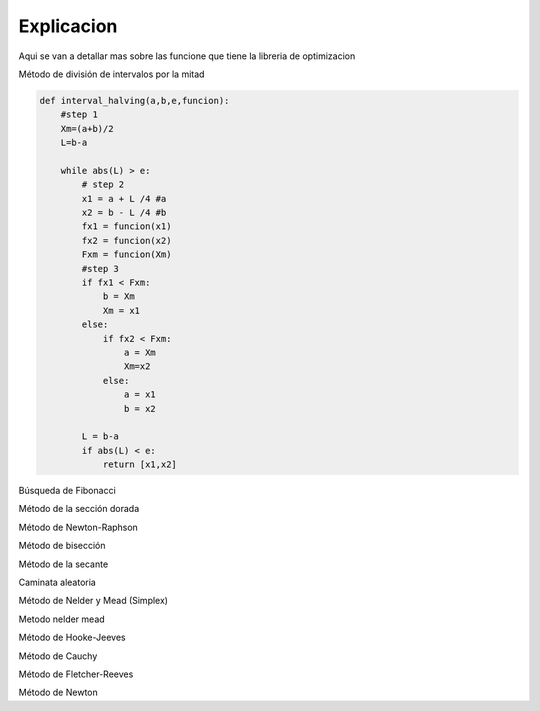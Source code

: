 ===========
Explicacion
===========

Aqui se van a detallar mas sobre las funcione que tiene la libreria de 
optimizacion

Método de división de intervalos por la mitad

.. code-block:: python

    def interval_halving(a,b,e,funcion):
        #step 1
        Xm=(a+b)/2
        L=b-a

        while abs(L) > e:
            # step 2
            x1 = a + L /4 #a
            x2 = b - L /4 #b
            fx1 = funcion(x1)
            fx2 = funcion(x2)
            Fxm = funcion(Xm)
            #step 3
            if fx1 < Fxm:
                b = Xm
                Xm = x1
            else:
                if fx2 < Fxm:
                    a = Xm
                    Xm=x2
                else:
                    a = x1
                    b = x2
            
            L = b-a
            if abs(L) < e:
                return [x1,x2]

Búsqueda de Fibonacci

.. code-block:: python
    def fibonacci_search(a,b,n,funcion):
            #step 1
            L = b-a
            k=2
            while k != n:
                #step 2
                Lk = fibonacci(n-k+1)/fibonacci(n+1)
                x1 = a + Lk
                x2 = b - Lk
                #step 3
                fx1 = funcion(x1)
                fx2 = funcion(x2)
                if fx1 > fx2:
                    a = x1
                if fx1 < fx2:
                    b = x2
                if fx1 == fx2:
                    a = x1
                    b = x2
                #step 4
                k = k+1
            return [x1,x2]

Método de la sección dorada

.. code-block:: python
    def golden_section_search(funcion, a, b, epsilon):
            
            golden = 0.618
            golden2 = 1 - golden

            w1 = a + golden2 * (b - a)
            w2 = a + golden * (b - a)

            f_x1 = funcion(w1)
            f_x2 = funcion(w2)

            while b - a > epsilon:
                
                if f_x1 < f_x2:
                    b = w2
                    w2 = w1
                    w1 = a + golden2 * (b - a)
                    f_x2 = f_x1
                    f_x1 = funcion(w1)
                else:
                    a = w1
                    w1 = w2
                    w2 = a + golden * (b - a)
                    f_x1 = f_x2
                    f_x2 = funcion(w2)

            return [a, b]

Método de Newton-Raphson

.. code-block:: python
    def newton_raphson_method(funcion, i_guess, delta_fun, epsilon):
            x = i_guess
            k = 1
            max_iter=10000
            while k < max_iter:
                #step1
                delta_x = delta_fun(x)
                f_derivada1 = central_difference_1(funcion, x, delta_x)
                #step2
                f_derivada2= central_difference_2(funcion, x, delta_x)
                
                if abs(f_derivada1) < epsilon:
                    return x
                #step 3
                x_k1 = x - f_derivada1 / f_derivada2
                #step 4
                if abs(x_k1 - x) < epsilon:
                    return x_k1
                
                x = x_k1
                k += 1
            
            return x

Método de bisección

.. code-block:: python
    def bisection_method(funcion, a, b, epsilon, delta_x):
            x1 = a
            x2 = b
            max_iter=10000
            if (central_difference_1(funcion, a, delta_x) < 0) and (central_difference_1(funcion, b, delta_x) > 0):
                epsilon = epsilon
            else:
                raise ValueError("La función no cumple con la condición")
            
            iteraciones = 0

            while abs(x1 - x2) > epsilon and iteraciones < max_iter:
                z = (x1 + x2) / 2
                f_z = central_difference_1(funcion, z, delta_x)

                if abs(f_z) <= epsilon:
                    return z, z 

                if f_z < 0:
                    x1 = z
                else:
                    x2 = z

                iteraciones += 1

            return [x1, x2]

Método de la secante

.. code-block:: python
    def secant_method(funcion, a, b, epsilon, delta_x):
            x1 = a
            x2 = b
            max_iter=10000
            if (central_difference_1(funcion, a, delta_x) < 0) and (central_difference_1(funcion, b, delta_x) > 0):
                epsilon = epsilon
            else:
                raise ValueError("La función no cumple con la condición")
            
            i = 0

            while abs(x1 - x2) > epsilon and i < max_iter:
                z = x2 - (central_difference_1(funcion, x2, delta_x)/((central_difference_1(funcion, x2, delta_x)-central_difference_1(funcion, x1, delta_x))/(x2-x1)))
                f_z = central_difference_1(funcion, z, delta_x)

                if abs(f_z) <= epsilon:
                    return z, z 

                if f_z < 0:
                    x1 = z
                else:
                    x2 = z

                i += 1

            return [x1, x2]

Caminata aleatoria

.. code-block:: python
    def met_random_walk(funcion,x0,epsilon,max_iter):

            def gen_aleatorio(xk):
                return xk + np.random.uniform(-epsilon,epsilon,size=xk.shape)

            x_mejor = x0
            xk = x0
            iteraciones = 0
            while iteraciones < max_iter:
                xk1 = gen_aleatorio(xk)
                if funcion(xk1) < funcion(x_mejor):
                    x_mejor = xk1
                xk = xk1
                iteraciones += 1

            return x_mejor

Método de Nelder y Mead (Simplex)

.. code-block:: python
    def simplex_search_meth(x,func,gama=2.0,beta=0.2,epsilon=0.001):
            # step 1
            #no cero hipervolumen
            alpha=1
            N = len(x)
            d1 = ((math.sqrt(N+1)+N-1)/N*math.sqrt(2))*alpha
            d2 = ((math.sqrt(N+1)-1)/N*math.sqrt(2))*alpha
            simplex = np.zeros((N + 1,N))
            for i in range(len(simplex)):
                for j in range(N):
                    if j == i:
                        simplex[i,j] = x[j]+d1
                    if j != i:
                        simplex[i,j] = x[j]+d2
            i_max = 10
            i = 0

            # step 2
            f_values = np.apply_along_axis(func, 1, simplex)
            xi=0
            
            while i < i_max:
                val_orden = np.argsort(f_values)
                simplex = simplex[val_orden]
                xl,xg,xh = f_values[val_orden]
                #Xc
                xc = np.mean(simplex[:-1])
                i+=1
                #step 3
                xr = 2*xc - xh
                xnew = xr
                
                if func(xr) < func(xl):
                    xnew = (1+gama)*xc - (gama*xh) 
                elif func(xr) >= func(xh):
                    xnew = (1-beta)*xc+(beta*xh)
                elif func(xg) < func(xr) < func(xh):
                    xnew = (1+beta)*xc-(beta*xh)
                xh = xnew
                #step 4
                xi= np.sum(func(simplex))
                term1=np.sum((xi-xc)**2/(N+1))
                if term1**0.5 < epsilon:
                    break
            return xnew

Metodo nelder mead

.. code-block:: python
    def nelder_mead(func, x_start, tol=1e-6, max_iter=1000):
            # Parámetros del algoritmo
            alpha = 1.0
            gamma = 2.0
            rho = 0.5
            sigma = 0.5


            n = len(x_start)
            simplex = np.zeros((n + 1, n))
            simplex[0] = x_start
            for i in range(n):
                y = np.array(x_start, copy=True)
                y[i] += 0.05 if x_start[i] == 0 else 0.05 * x_start[i]
                simplex[i + 1] = y


            f_values = np.apply_along_axis(func, 1, simplex)
            iter_count = 0
            
            while iter_count < max_iter:
                # Ordenar el simplex por los valores de la función
                indices = np.argsort(f_values)
                simplex = simplex[indices]
                f_values = f_values[indices]

                # Centroid de los mejores n puntos
                centroid = np.mean(simplex[:-1], axis=0)

                # Reflejar
                xr = centroid + alpha * (centroid - simplex[-1])
                fxr = func(xr)

                if fxr < f_values[0]:

                    xe = centroid + gamma * (xr - centroid)
                    fxe = func(xe)
                    if fxe < fxr:
                        simplex[-1] = xe
                        f_values[-1] = fxe
                    else:
                        simplex[-1] = xr
                        f_values[-1] = fxr
                else:
                    if fxr < f_values[-2]:
                        simplex[-1] = xr
                        f_values[-1] = fxr
                    else:
                        # Contracción
                        xc = centroid + rho * (simplex[-1] - centroid)
                        fxc = func(xc)
                        if fxc < f_values[-1]:
                            simplex[-1] = xc
                            f_values[-1] = fxc
                        else:
                            # Reducción
                            for i in range(1, len(simplex)):
                                simplex[i] = simplex[0] + sigma * (simplex[i] - simplex[0])
                            f_values = np.apply_along_axis(func, 1, simplex)
                
                iter_count += 1


                if np.max(np.abs(simplex[0] - simplex[1:])) < tol:
                    break
            
            return f_values[0]

Método de Hooke-Jeeves

.. code-block:: python
    def hooke_jeeves(func, x0, step_size=0.5, step_reduction=0.5, tolerance=1e-6, max_iterations=1000):
            n = len(x0)
            x = np.array(x0)
            best = np.copy(x)
            step = np.full(n, step_size)

            def explore(base_point, step_size):
                new_point = np.copy(base_point)
                for i in range(n):
                    for direction in [1, -1]:
                        candidate = np.copy(new_point)
                        candidate[i] += direction * step_size[i]
                        if func(candidate) < func(new_point):
                            new_point = candidate
                            break
                return new_point

            iteration = 0
            while np.max(step) > tolerance and iteration < max_iterations:
                new_point = explore(x, step)
                if func(new_point) < func(x):
                    best = new_point + (new_point - x)
                    x = new_point
                else:
                    step = step * step_reduction
                iteration += 1
                # print(f"Iteration {iteration}, x: {x}, f(x): {func(x)}")

            return x

Método de Cauchy

.. code-block:: python
    def cauchy(funcion,x0,epsilon1,epsilon2,M):

            terminar=False
            xk=x0
            k=0
            while not terminar:
                grad = np.array(gradiente(funcion,xk))

                if np.linalg.norm(grad) < epsilon1 or k >= M:
                    terminar=True
                else:

                    def alpha_funcion(alpha):
                        return funcion(xk-alpha*grad)
                    
                    alpha = busquedaDorada(alpha_funcion,epsilon=epsilon2,a=0.0,b=1.0)
                    x_k1 = xk - alpha*grad
                    

                    if np.linalg.norm(x_k1-xk)/(np.linalg.norm(xk)+0.00001) <= epsilon2:
                        
                        terminar = True
                    else:
                        k = k+1
                        xk = x_k1
            return xk

Método de Fletcher-Reeves

.. code-block:: python
    def gradiente_conjugado(funcion,x,epsilon1,epsilon2,epsilon3):
            #step 1
            x0 = x
            #step 2
            grad = np.array(gradiente(funcion,x))
            s0 = -(grad)
            #step 3
            gama = busquedaDorada(funcion,epsilon1,x0,s0)
            k=1
            sk_min1= s0
            xk = gama
            dev_xk=np.array(gradiente(funcion,xk))
            terminar = 0
            
            while terminar != 1:
                #step 4
                sk = -(dev_xk) + np.dot(np.divide(np.sum(dev_xk)**2,np.sum(grad)**2), sk_min1)
                sk_min1 = sk
                #step5
                gama_xk=busquedaDorada(funcion,0.001,xk,sk)
                # print(gama_xk)
                #step 6
                q1 = (gama_xk[1] - gama_xk[0])/gama_xk[0]
                q2 = np.mean(gama_xk)
                xk = gama_xk
                if (q1/q2) < epsilon2:
                    return sk
                else:
                    terminar = 0
                    k = k+1
                if k == 1000:
                    terminar = 1

Método de Newton

.. code-block:: python
    def newton_method(funcion,x0,epsilon1,epsilon2,M):
            # step1
            terminar=False
            xk=x0
            k=0
            while not terminar:
                # step 2
                grad = np.array(gradiente(funcion,xk))
                gradT=np.transpose(grad)
                
                # step 3
                if np.linalg.norm(grad) < epsilon1 or k >= M:
                    terminar=True
                else:

                    def alpha_funcion(alpha):
                        return funcion(xk-alpha*grad)
                    
                    alpha = busquedaDorada(alpha_funcion,epsilon=epsilon2,a=0.0,b=1.0)

                    matrix_H = hessian_matrix(f=funcion,x=xk,deltaX=0.001)
                    Matrix_inv=inv(matrix_H) # matriz hessiana inversa

                    quantity = np.dot(gradT,Matrix_inv)
                    quantity2=np.dot(quantity,grad)
                    
                    # x_k1 = xk - alpha*grad
                    x_k1 = xk-alpha*quantity
                    
                    #step5
                    if np.linalg.norm(x_k1-xk)/(np.linalg.norm(xk)+0.00001) <= epsilon2:
                        terminar = True
                    else:
                        k = k+1
                        xk = x_k1
            return xk